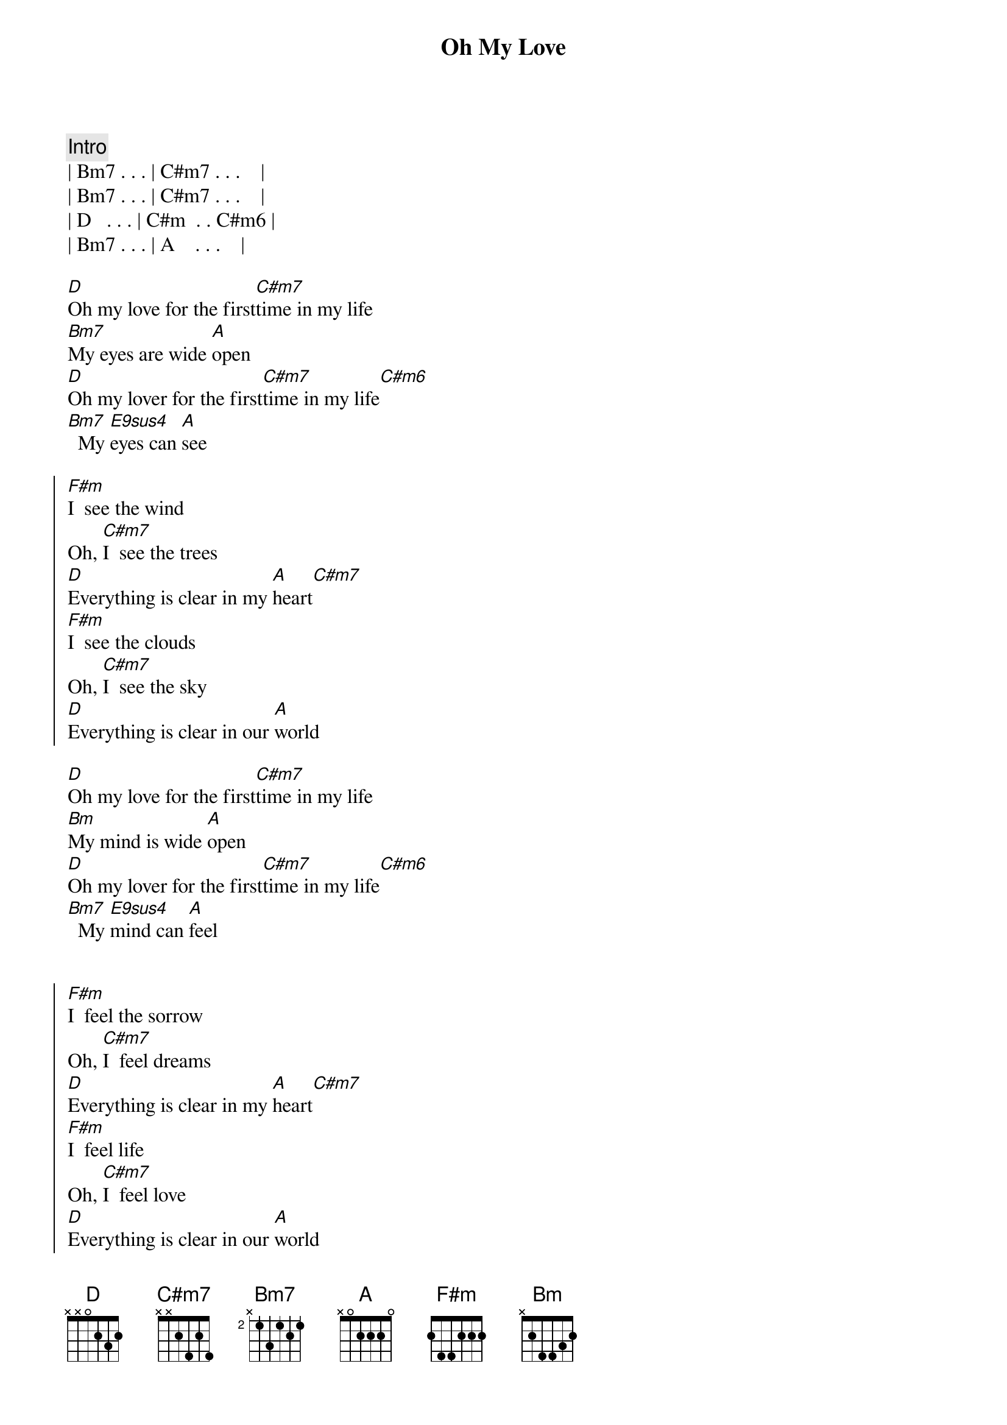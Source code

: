 {title: Oh My Love}
{artist: John Lennon}
{key: A}
{duration: 2:45}
{tempo: 64}

{comment: Intro}
| Bm7 . . . | C#m7 . . .    | 
| Bm7 . . . | C#m7 . . .    | 
| D   . . . | C#m  . . C#m6 |
| Bm7 . . . | A    . . .    | 

{start_of_verse}
[D]Oh my love for the first[C#m7]time in my life
[Bm7]My eyes are wide [A]open
[D]Oh my lover for the first[C#m7]time in my life[C#m6]
[Bm7]  My [E9sus4]eyes can [A]see
{end_of_verse}

{start_of_chorus}
[F#m]I  see the wind
Oh, [C#m7]I  see the trees
[D]Everything is clear in my [A]heart[C#m7]
[F#m]I  see the clouds
Oh, [C#m7]I  see the sky
[D]Everything is clear in our [A]world
{end_of_chorus}

{start_of_verse}
[D]Oh my love for the first[C#m7]time in my life
[Bm]My mind is wide [A]open
[D]Oh my lover for the first[C#m7]time in my life[C#m6]
[Bm7]  My [E9sus4]mind can [A]feel
{end_of_verse}


{start_of_chorus}
[F#m]I  feel the sorrow
Oh, [C#m7]I  feel dreams
[D]Everything is clear in my [A]heart[C#m7]
[F#m]I  feel life
Oh, [C#m7]I  feel love
[D]Everything is clear in our [A]world
{end_of_chorus}

{comment: Outro}
| D   . .      . | C#m  . . C#m6 |
| Bm7 . E9sus4 . | A    . . .    | 
